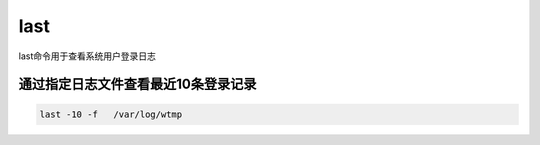 last
##########

last命令用于查看系统用户登录日志



通过指定日志文件查看最近10条登录记录
============================================


.. code-block:: bash

    last -10 -f   /var/log/wtmp


